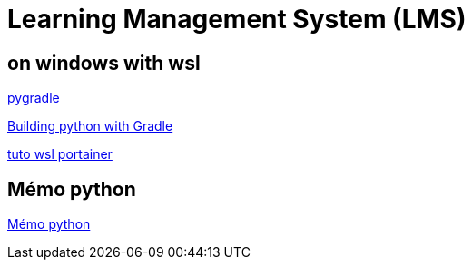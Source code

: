 = Learning Management System (LMS)


== on windows with wsl

link:https://github.com/linkedin/pygradle/[pygradle]

link:https://attx-project.github.io/Building-with-Gradle.html[Building python with Gradle]

link:https://docs.portainer.io/start/install/server/docker/wsl[tuto wsl portainer]

== Mémo python
link:memo_python.adoc[Mémo python]